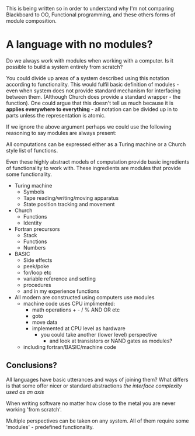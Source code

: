 
This is being written so in order to understand why I'm not comparing Blackboard to OO, Functional programming, and these others forms of module composition.

* A language with no modules?

Do we always work with modules when working with a computer. Is it possible to build a system entirely from scratch?

You could divide up areas of a system described using this notation according to functionality. This would fulfil basic definition of modules - even when system does not provide standard mechanism for interfacing between them. (Although Church does provide a standard wrapper - the function). 
One could argue that this doesn't tell us much because it is *applies everywhere to everything* - all notation can be divided up in to parts unless the representation is atomic.

If we ignore the above argument perhaps we could use the following reasoning to say modules are always present:

All computations can be expressed either as a Turing machine or a Church style list of functions.

Even these highly abstract models of computation provide basic ingredients of functionality to work with. These ingredients are modules that provide some functionality.

- Turing machine
  - Symbols
  - Tape reading/writing/moving apparatus
  - State position tracking and movement

- Church
  - Functions
  - Identity

- Fortran precursors
  - Stack
  - Functions
  - Numbers

- BASIC
  - Side effects
  - peek/poke
  - for/loop etc
  - variable reference and setting
  - procedures
  - and in my experience functions

- All modern are constructed using computers use modules
  - machine code uses CPU implimented:
    - math operations + - / % AND OR etc
    - goto
    - move data
    - implemented at CPU level as hardware
      - you could take another (lower level) perspective 
        - and look at transistors or NAND gates as modules?
  - including fortran/BASIC/machine code


** Conclusions?
 All languages have basic utterances and ways of joining them?
 What differs is that some offer nicer or standard abstractions  
 /the interface complexity used as an axis/

 When writing software no matter how close to the metal you are never working 'from scratch'.

 Multiple perspectives can be taken on any system. All of them require some 'modules' - predefined functionality.

